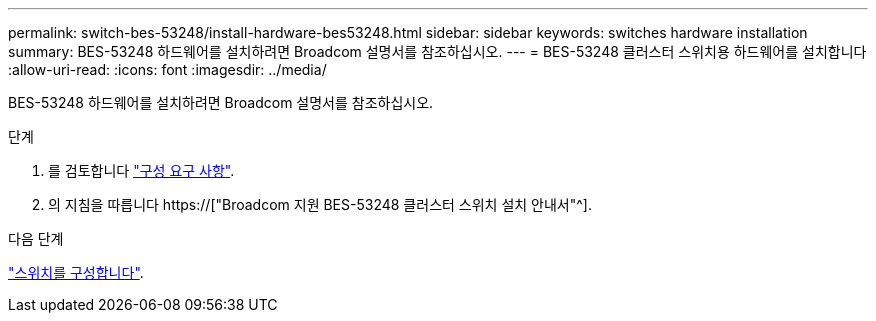 ---
permalink: switch-bes-53248/install-hardware-bes53248.html 
sidebar: sidebar 
keywords: switches hardware installation 
summary: BES-53248 하드웨어를 설치하려면 Broadcom 설명서를 참조하십시오. 
---
= BES-53248 클러스터 스위치용 하드웨어를 설치합니다
:allow-uri-read: 
:icons: font
:imagesdir: ../media/


[role="lead"]
BES-53248 하드웨어를 설치하려면 Broadcom 설명서를 참조하십시오.

.단계
. 를 검토합니다 link:configure-reqs-bes53248.html["구성 요구 사항"].
. 의 지침을 따릅니다 https://["Broadcom 지원 BES-53248 클러스터 스위치 설치 안내서"^].


.다음 단계
link:configure-install-initial.html["스위치를 구성합니다"].
